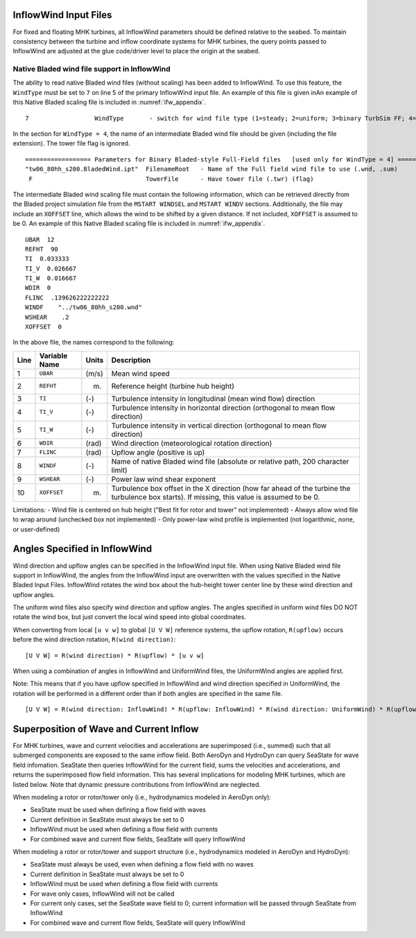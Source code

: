 
.. _ifw_input:

InflowWind Input Files
======================

For fixed and floating MHK turbines, all InflowWind parameters should be defined relative to the seabed.
To maintain consistency between the turbine and inflow coordinate systems for MHK turbines, the query points 
passed to InflowWind are adjusted at the glue code/driver level to place the origin at the seabed.

.. _ifw_native_bladed:

Native Bladed wind file support in InflowWind
---------------------------------------------

The ability to read native Bladed wind files (without scaling) has been added to InflowWind. 
To use this feature, the ``WindType`` must be set to ``7`` on line 5 of the primary
InflowWind input file. An example of this file is given inAn example of this Native Bladed scaling file is included in 
:numref:`ifw_appendix`.

::

   7                  WindType       - switch for wind file type (1=steady; 2=uniform; 3=binary TurbSim FF; 4=binary Bladed-style FF; 5=HAWC format; 6=User defined; 7=Bladed native)

In the section for ``WindType = 4``, the name of an intermediate Bladed
wind file should be given (including the file extension). The tower file
flag is ignored.

::

    ================== Parameters for Binary Bladed-style Full-Field files   [used only for WindType = 4] =========
    "tw06_80hh_s200.BladedWind.ipt"  FilenameRoot   - Name of the Full field wind file to use (.wnd, .sum)
     F                               TowerFile      - Have tower file (.twr) (flag)


The intermediate Bladed wind scaling file must contain the following information, which can be retrieved
directly from the Bladed project simulation file from the
``MSTART WINDSEL`` and ``MSTART WINDV`` sections. Additionally, the file
may include an ``XOFFSET`` line, which allows the wind to be shifted by
a given distance. If not included, ``XOFFSET`` is assumed to be 0.
An example of this Native Bladed scaling file is included in 
:numref:`ifw_appendix`.


::

    UBAR  12
    REFHT  90
    TI  0.033333
    TI_V  0.026667
    TI_W  0.016667
    WDIR  0
    FLINC  .139626222222222
    WINDF    "../tw06_80hh_s200.wnd"
    WSHEAR    .2
    XOFFSET  0

In the above file, the names correspond to the following:

+--------+-----------------+---------+-------------------------------------------------------------------------------------------------------------------------------------------------+
| Line   | Variable Name   | Units   | Description                                                                                                                                     |
+========+=================+=========+=================================================================================================================================================+
| 1      | ``UBAR``        | (m/s)   | Mean wind speed                                                                                                                                 |
+--------+-----------------+---------+-------------------------------------------------------------------------------------------------------------------------------------------------+
| 2      | ``REFHT``       | (m)     | Reference height (turbine hub height)                                                                                                           |
+--------+-----------------+---------+-------------------------------------------------------------------------------------------------------------------------------------------------+
| 3      | ``TI``          | (-)     | Turbulence intensity in longitudinal (mean wind flow) direction                                                                                 |
+--------+-----------------+---------+-------------------------------------------------------------------------------------------------------------------------------------------------+
| 4      | ``TI_V``        | (-)     | Turbulence intensity in horizontal direction (orthogonal to mean flow direction)                                                                |
+--------+-----------------+---------+-------------------------------------------------------------------------------------------------------------------------------------------------+
| 5      | ``TI_W``        | (-)     | Turbulence intensity in vertical direction (orthogonal to mean flow direction)                                                                  |
+--------+-----------------+---------+-------------------------------------------------------------------------------------------------------------------------------------------------+
| 6      | ``WDIR``        | (rad)   | Wind direction (meteorological rotation direction)                                                                                              |
+--------+-----------------+---------+-------------------------------------------------------------------------------------------------------------------------------------------------+
| 7      | ``FLINC``       | (rad)   | Upflow angle (positive is up)                                                                                                                   |
+--------+-----------------+---------+-------------------------------------------------------------------------------------------------------------------------------------------------+
| 8      | ``WINDF``       | (-)     | Name of native Bladed wind file (absolute or relative path, 200 character limit)                                                                |
+--------+-----------------+---------+-------------------------------------------------------------------------------------------------------------------------------------------------+
| 9      | ``WSHEAR``      | (-)     | Power law wind shear exponent                                                                                                                   |
+--------+-----------------+---------+-------------------------------------------------------------------------------------------------------------------------------------------------+
| 10     | ``XOFFSET``     | (m)     | Turbulence box offset in the X direction (how far ahead of the turbine the turbulence box starts). If missing, this value is assumed to be 0.   |
+--------+-----------------+---------+-------------------------------------------------------------------------------------------------------------------------------------------------+

Limitations: - Wind file is centered on hub height ("Best fit for rotor
and tower" not implemented) - Always allow wind file to wrap around
(unchecked box not implemented) - Only power-law wind profile is
implemented (not logarithmic, none, or user-defined)


.. _ifw_angles:

Angles Specified in InflowWind
==============================
Wind direction and upflow angles can be specified in the InflowWind input file.
When using Native Bladed wind file support in InflowWind, the angles from the InflowWind input are overwritten
with the values specified in the Native Bladed Input Files. 
InflowWind rotates the wind box about the hub-height tower center line by these wind direction and upflow angles.

The uniform wind files also specify wind direction and upflow angles.
The angles specified in uniform wind files DO NOT rotate the wind box, but just convert the local wind speed into global coordinates.

When converting from local ``[u v w]`` to global ``[U V W]`` reference systems, the upflow rotation, ``R(upflow)`` occurs 
before the wind direction rotation, ``R(wind direction)``:

::

[U V W] = R(wind direction) * R(upflow) * [u v w]

When using a combination of angles in InflowWind and UniformWind files, the UniformWind angles are applied first. 

Note: This means that if you have upflow specified in InflowWind and wind direction specified in UniformWind, the rotation will 
be performed in a different order than if both angles are specified in the same file.

::

[U V W] = R(wind direction: InflowWind) * R(upflow: InflowWind) * R(wind direction: UniformWind) * R(upflow: UniformWind) * [u v w]

.. _inflow_superposition:

Superposition of Wave and Current Inflow
========================================
For MHK turbines, wave and current velocities and accelerations are superimposed (i.e., summed) such that all submerged components are exposed
to the same inflow field. Both AeroDyn and HydroDyn can query SeaState for wave field infomation. SeaState then queries InflowWind for the current
field, sums the velocities and accelerations, and returns the superimposed flow field information. This has several implications for modeling
MHK turbines, which are listed below. Note that dynamic pressure contributions from InflowWind are neglected.

When modeling a rotor or rotor/tower only (i.e., hydrodynamics modeled in AeroDyn only):

- SeaState must be used when defining a flow field with waves
- Current definition in SeaState must always be set to 0
- InflowWind must be used when defining a flow field with currents
- For combined wave and current flow fields, SeaState will query InflowWind

When modeling a rotor or rotor/tower and support structure (i.e., hydrodynamics modeled in AeroDyn and HydroDyn):

- SeaState must always be used, even when defining a flow field with no waves
- Current definition in SeaState must always be set to 0
- InflowWind must be used when defining a flow field with currents
- For wave only cases, InflowWind will not be called
- For current only cases, set the SeaState wave field to 0; current information will be passed through SeaState from InflowWind
- For combined wave and current flow fields, SeaState will query InflowWind